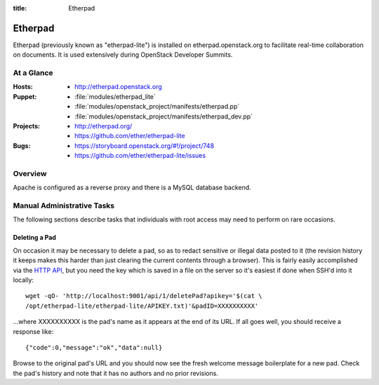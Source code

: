 :title: Etherpad

.. _etherpad:

Etherpad
########

Etherpad (previously known as "etherpad-lite") is installed on
etherpad.openstack.org to facilitate real-time collaboration on
documents.  It is used extensively during OpenStack Developer
Summits.

At a Glance
===========

:Hosts:
  * http://etherpad.openstack.org
:Puppet:
  * :file:`modules/etherpad_lite`
  * :file:`modules/openstack_project/manifests/etherpad.pp`
  * :file:`modules/openstack_project/manifests/etherpad_dev.pp`
:Projects:
  * http://etherpad.org/
  * https://github.com/ether/etherpad-lite
:Bugs:
  * https://storyboard.openstack.org/#!/project/748
  * https://github.com/ether/etherpad-lite/issues

Overview
========

Apache is configured as a reverse proxy and there is a MySQL database
backend.

Manual Administrative Tasks
===========================

The following sections describe tasks that individuals with root
access may need to perform on rare occasions.

Deleting a Pad
--------------

On occasion it may be necessary to delete a pad, so as to redact
sensitive or illegal data posted to it (the revision history it keeps
makes this harder than just clearing the current contents through a
browser). This is fairly easily accomplished via the `HTTP API`_, but
you need the key which is saved in a file on the server so it's easiest
if done when SSH'd into it locally::

  wget -qO- 'http://localhost:9001/api/1/deletePad?apikey='$(cat \
  /opt/etherpad-lite/etherpad-lite/APIKEY.txt)'&padID=XXXXXXXXXX'

...where XXXXXXXXXX is the pad's name as it appears at the end of its
URL. If all goes well, you should receive a response like::

  {"code":0,"message":"ok","data":null}

Browse to the original pad's URL and you should now see the fresh
welcome message boilerplate for a new pad. Check the pad's history and
note that it has no authors and no prior revisions.

.. _HTTP API: https://github.com/ether/etherpad-lite/wiki/HTTP-API
